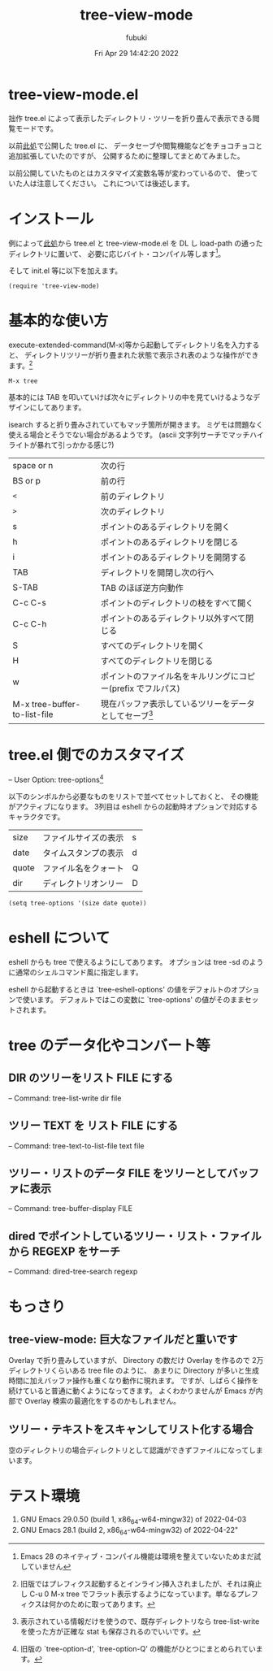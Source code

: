 #+date: Fri Apr 29 14:42:20 2022
#+title: tree-view-mode
#+author: fubuki
* tree-view-mode.el
  拙作 tree.el によって表示したディレクトリ・ツリーを折り畳んで表示できる閲覧モードです。

  以前[[https://qiita.com/s-fubuki/items/87ae322ba99879452427][此処]]で公開した tree.el に、
  データセーブや閲覧機能などをチョコチョコと追加拡張していたのですが、
  公開するために整理してまとめてみました。

  以前公開していたものとはカスタマイズ変数名等が変わっているので、
  使っていた人は注意してください。 これについては後述します。

* インストール
  例によって[[https://github.com/s-fubuki/tree-view-mode/][此処]]から tree.el と tree-view-mode.el を DL し
  load-path の通ったディレクトリに置いて、
  必要に応じバイト・コンパイル等します[fn:: Emacs 28 のネイティブ・コンパイル機能は環境を整えていないためまだ試していません]。

  そして init.el 等に以下を加えます。

  : (require 'tree-view-mode)

* 基本的な使い方 

  execute-extended-command(M-x)等から起動してディレクトリ名を入力すると、
  ディレクトリツリーが折り畳まれた状態で表示され表のような操作ができます。[fn:: 旧版ではプレフィクス起動するとインライン挿入されましたが、それは廃止し C-u 0 M-x tree でフラット表示するようになっています。単なるプレフィクスは何かのために取ってあります。]

: M-x tree

基本的には TAB を叩いていけば次々にディレクトリの中を見ていけるようなデザインにしてあります。

isearch すると折り畳みされていてもマッチ箇所が開きます。
ミゲモは問題なく使える場合とそうでない場合があるようです。
(ascii 文字列サーチでマッチハイライトが暴れて引っかかる感じ?)

| space or n                   | 次の行                                                      |
| BS or p                      | 前の行                                                      |
| =<=                          | 前のディレクトリ                                            |
| =>=                          | 次のディレクトリ                                            |
| s                            | ポイントのあるディレクトリを開く                            |
| h                            | ポイントのあるディレクトリを閉じる                          |
| i                            | ポイントのあるディレクトリを開閉する                        |
| TAB                          | ディレクトリを開閉し次の行へ                                |
| S-TAB                        | TAB のほぼ逆方向動作                                        |
| C-c C-s                      | ポイントのディレクトリの枝をすべて開く                      |
| C-c C-h                      | ポイントのあるディレクトリ以外すべて閉じる                  |
| S                            | すべてのディレクトリを開く                                  |
| H                            | すべてのディレクトリを閉じる                                |
| w                            | ポイントのファイル名をキルリングにコピー(prefix でフルパス) |
| M-x tree-buffer-to-list-file | 現在バッファ表示しているツリーをデータとしてセーブ[fn:: 表示されている情報だけを使うので、既存ディレクトリなら tree-list-write を使った方が正確な stat も保存されるのでいいです。]            |

* tree.el 側でのカスタマイズ
  -- User Option: tree-options[fn:: 旧版の `tree-option-d', `tree-option-Q' の機能がひとつにまとめられています。] 

  以下のシンボルから必要なものをリストで並べてセットしておくと、
  その機能がアクティブになります。
  3列目は eshell からの起動時オプションで対応するキャラクタです。

| size  | ファイルサイズの表示 | s |
| date  | タイムスタンプの表示 | d |
| quote | ファイル名をクォート | Q |
| dir   | ディレクトリオンリー | D |

: (setq tree-options '(size date quote))

* eshell について
  eshell からも tree で使えるようにしてあります。
  オプションは tree -sd  のように通常のシェルコマンド風に指定します。

  eshell から起動するときは `tree-eshell-options' の値をデフォルトのオプションで使います。
  デフォルトではこの変数に `tree-options' の値がそのままセットされます。

* tree のデータ化やコンバート等
** DIR のツリーをリスト FILE にする
 -- Command: tree-list-write dir file

** ツリー TEXT を リスト FILE にする
 -- Command: tree-text-to-list-file text file

** ツリー・リストのデータ FILE をツリーとしてバッファに表示
 -- Command: tree-buffer-display FILE

** dired でポイントしているツリー・リスト・ファイルから REGEXP をサーチ
 -- Command: dired-tree-search regexp

* もっさり
** tree-view-mode: 巨大なファイルだと重いです
  Overlay で折り畳みしていますが、
  Directory の数だけ Overlay を作るので
  2万ディレクトリくらいある tree file のように、
  あまりに Directory が多いと生成時間に加えバッファ操作も重くなり動作に現れます。
  ですが、しばらく操作を続けていると普通に動くようになってきます。
  よくわかりませんが Emacs が内部で Overlay 検索の最適化をするのかもしれません。

** ツリー・テキストをスキャンしてリスト化する場合
   空のディレクトリの場合ディレクトリとして認識ができずファイルになってしまいます。

* テスト環境
1. GNU Emacs 29.0.50 (build 1, x86_64-w64-mingw32) of 2022-04-03
1. GNU Emacs 28.1 (build 2, x86_64-w64-mingw32) of 2022-04-22"

